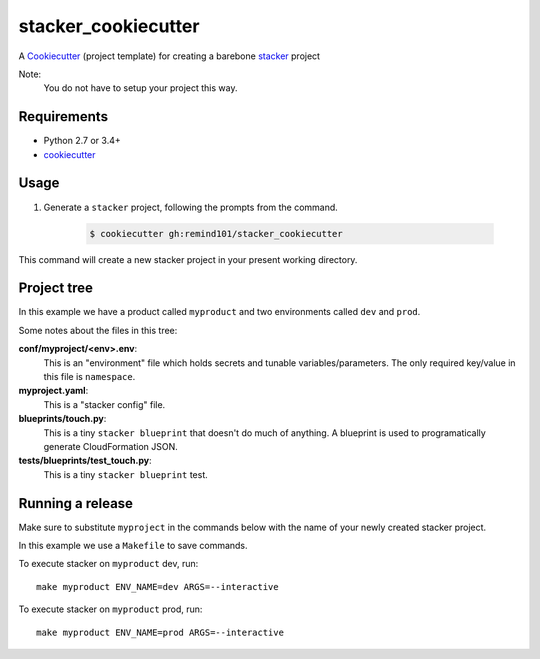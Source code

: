 stacker_cookiecutter
####################

A `Cookiecutter <https://github.com/audreyr/cookiecutter>`_ (project template) for creating a barebone `stacker <https://github.com/remind101/stacker#stacker>`_ project

Note:
 You do not have to setup your project this way.

Requirements
============

* Python 2.7 or 3.4+
* `cookiecutter <https://cookiecutter.readthedocs.io/en/latest/installation.html>`_

Usage
=====

1. Generate a ``stacker`` project, following the prompts from the command.

      .. code-block:: bash

          $ cookiecutter gh:remind101/stacker_cookiecutter

This command will create a new stacker project in your present working directory.

Project tree
=================

In this example we have a product called ``myproduct`` and two environments called ``dev`` and ``prod``.

Some notes about the files in this tree:

**conf/myproject/<env>.env**:
 This is an "environment" file which holds secrets and tunable variables/parameters.
 The only required key/value in this file is ``namespace``.

**myproject.yaml**:
 This is a "stacker config" file.

**blueprints/touch.py**:
 This is a tiny ``stacker blueprint`` that doesn't do much of anything.
 A blueprint is used to programatically generate CloudFormation JSON.

**tests/blueprints/test_touch.py**:
  This is a tiny ``stacker blueprint`` test.

Running a release
====================

Make sure to substitute ``myproject`` in the commands below with the name of your newly created stacker project.

In this example we use a ``Makefile`` to save commands.

To execute stacker on ``myproduct`` dev, run::

 make myproduct ENV_NAME=dev ARGS=--interactive

To execute stacker on ``myproduct`` prod, run::

 make myproduct ENV_NAME=prod ARGS=--interactive

